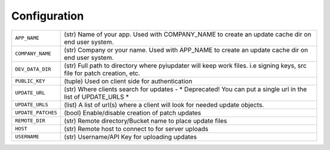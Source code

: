.. _configuration:

Configuration
=============

.. tabularcolumns:: |p{6.5cm}|p{8.5cm}|

================================= =========================================
``APP_NAME``                      (str) Name of your app. Used with
                                  COMPANY_NAME to create an update cache dir on end user system.
``COMPANY_NAME``                  (str) Company or your name.  Used with
                                  APP_NAME to create an update cache dir on end user system.
``DEV_DATA_DIR``                  (str) Full path to directory where
                                  pyiupdater will keep work files. i.e signing
                                  keys, src file for patch creation, etc.
``PUBLIC_KEY``                    (tuple) Used on client side for
                                  authentication
``UPDATE_URL``                    (str) Where clients search for updates
                                  - * Deprecated! You can put a single url
                                  in the list of UPDATE_URLS *
``UPDATE_URLS``                   (list) A list of url(s) where a client will
                                  look for needed update objects.
``UPDATE_PATCHES``                (bool) Enable/disable creation of patch
                                  updates
``REMOTE_DIR``                    (str) Remote directory/Bucket name to place
                                  update files
``HOST``                          (str) Remote host to connect to for server
                                  uploads
``USERNAME``                      (str) Username/API Key for uploading updates
================================= =========================================
